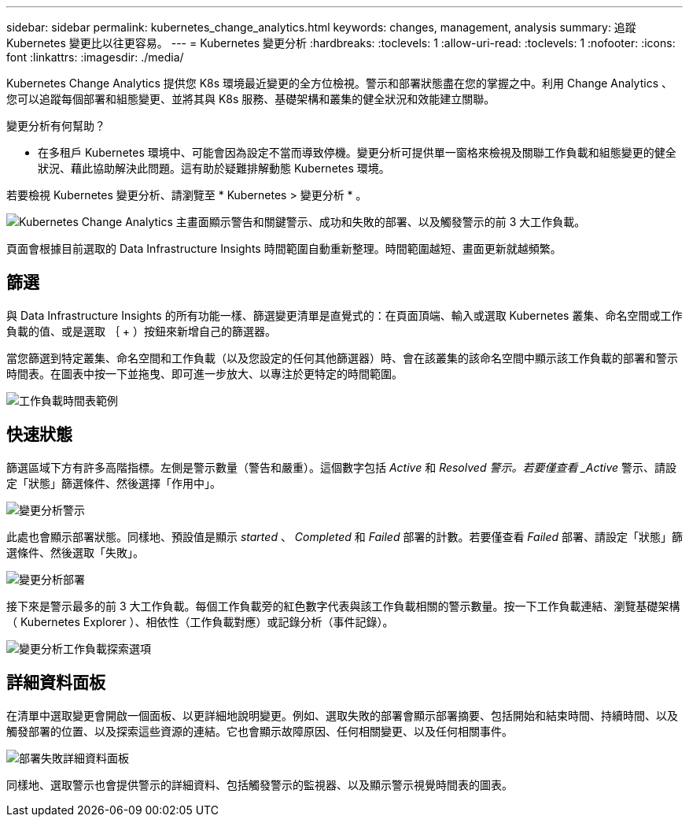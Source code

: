 ---
sidebar: sidebar 
permalink: kubernetes_change_analytics.html 
keywords: changes, management, analysis 
summary: 追蹤 Kubernetes 變更比以往更容易。 
---
= Kubernetes 變更分析
:hardbreaks:
:toclevels: 1
:allow-uri-read: 
:toclevels: 1
:nofooter: 
:icons: font
:linkattrs: 
:imagesdir: ./media/


[role="lead"]
Kubernetes Change Analytics 提供您 K8s 環境最近變更的全方位檢視。警示和部署狀態盡在您的掌握之中。利用 Change Analytics 、您可以追蹤每個部署和組態變更、並將其與 K8s 服務、基礎架構和叢集的健全狀況和效能建立關聯。

變更分析有何幫助？

* 在多租戶 Kubernetes 環境中、可能會因為設定不當而導致停機。變更分析可提供單一窗格來檢視及關聯工作負載和組態變更的健全狀況、藉此協助解決此問題。這有助於疑難排解動態 Kubernetes 環境。


若要檢視 Kubernetes 變更分析、請瀏覽至 * Kubernetes > 變更分析 * 。

image:ChangeAnalytitcs_Main_Screen.png["Kubernetes Change Analytics 主畫面顯示警告和關鍵警示、成功和失敗的部署、以及觸發警示的前 3 大工作負載"]。

頁面會根據目前選取的 Data Infrastructure Insights 時間範圍自動重新整理。時間範圍越短、畫面更新就越頻繁。



== 篩選

與 Data Infrastructure Insights 的所有功能一樣、篩選變更清單是直覺式的：在頁面頂端、輸入或選取 Kubernetes 叢集、命名空間或工作負載的值、或是選取 ｛ + ）按鈕來新增自己的篩選器。

當您篩選到特定叢集、命名空間和工作負載（以及您設定的任何其他篩選器）時、會在該叢集的該命名空間中顯示該工作負載的部署和警示時間表。在圖表中按一下並拖曳、即可進一步放大、以專注於更特定的時間範圍。

image:ChangeAnalytitcs_Filtered_Timeline.png["工作負載時間表範例"]



== 快速狀態

篩選區域下方有許多高階指標。左側是警示數量（警告和嚴重）。這個數字包括 _Active_ 和 _Resolved 警示。若要僅查看 _Active_ 警示、請設定「狀態」篩選條件、然後選擇「作用中」。

image:ChangeAnalytitcs_Alerts.png["變更分析警示"]

此處也會顯示部署狀態。同樣地、預設值是顯示 _started_ 、 _Completed_ 和 _Failed_ 部署的計數。若要僅查看 _Failed_ 部署、請設定「狀態」篩選條件、然後選取「失敗」。

image:ChangeAnalytitcs_Deploys.png["變更分析部署"]

接下來是警示最多的前 3 大工作負載。每個工作負載旁的紅色數字代表與該工作負載相關的警示數量。按一下工作負載連結、瀏覽基礎架構（ Kubernetes Explorer ）、相依性（工作負載對應）或記錄分析（事件記錄）。

image:ChangeAnalytitcs_ExploreWorkloadAlerts.png["變更分析工作負載探索選項"]



== 詳細資料面板

在清單中選取變更會開啟一個面板、以更詳細地說明變更。例如、選取失敗的部署會顯示部署摘要、包括開始和結束時間、持續時間、以及觸發部署的位置、以及探索這些資源的連結。它也會顯示故障原因、任何相關變更、以及任何相關事件。

image:ChangeAnalytitcs_DeployDetailPanel.png["部署失敗詳細資料面板"]

同樣地、選取警示也會提供警示的詳細資料、包括觸發警示的監視器、以及顯示警示視覺時間表的圖表。
